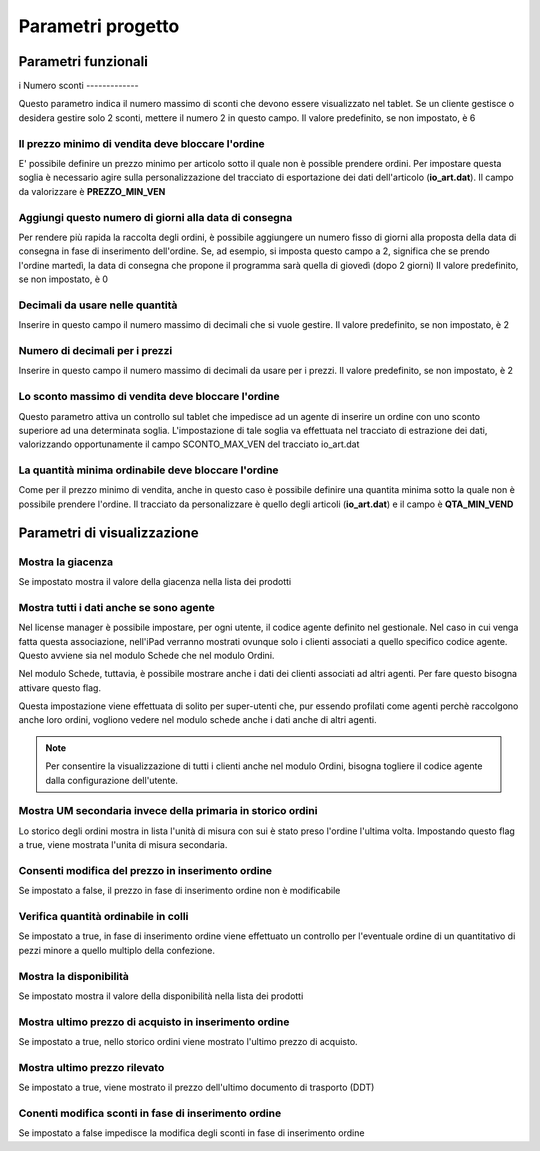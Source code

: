 Parametri progetto
==================

Parametri funzionali
~~~~~~~~~~~~~~~~~~~~
i
Numero sconti
-------------

Questo parametro indica il numero massimo di sconti che devono essere
visualizzato nel tablet. Se un cliente gestisce o desidera gestire solo
2 sconti, mettere il numero 2 in questo campo. Il valore predefinito, se
non impostato, è 6

Il prezzo minimo di vendita deve bloccare l'ordine
--------------------------------------------------

E' possibile definire un prezzo minimo per articolo sotto il quale non è
possible prendere ordini. Per impostare questa soglia è necessario agire
sulla personalizzazione del tracciato di esportazione dei dati
dell'articolo (**io\_art.dat**). Il campo da valorizzare è
**PREZZO\_MIN\_VEN**

Aggiungi questo numero di giorni alla data di consegna
------------------------------------------------------

Per rendere più rapida la raccolta degli ordini, è possibile aggiungere
un numero fisso di giorni alla proposta della data di consegna in fase
di inserimento dell'ordine. Se, ad esempio, si imposta questo campo a 2,
significa che se prendo l'ordine martedì, la data di consegna
che propone il programma sarà quella di giovedì (dopo 2 giorni) 
Il valore predefinito, se non impostato, è 0

Decimali da usare nelle quantità
--------------------------------

Inserire in questo campo il numero massimo di decimali che si vuole gestire.
Il valore predefinito, se non impostato, è 2

Numero di decimali per i prezzi
-------------------------------

Inserire in questo campo il numero massimo di decimali da usare per i prezzi.
Il valore predefinito, se non impostato, è 2

Lo sconto massimo di vendita deve bloccare l'ordine
---------------------------------------------------

Questo parametro attiva un controllo sul tablet che impedisce ad un
agente di inserire un ordine con uno sconto superiore ad una determinata
soglia. L'impostazione di tale soglia va effettuata nel tracciato di
estrazione dei dati, valorizzando opportunamente il campo
SCONTO\_MAX\_VEN del tracciato io\_art.dat

La quantità minima ordinabile deve bloccare l'ordine
----------------------------------------------------

Come per il prezzo minimo di vendita, anche in questo caso è possibile
definire una quantita minima sotto la quale non è possibile prendere
l'ordine. Il tracciato da personalizzare è quello degli articoli
(**io\_art.dat**) e il campo è **QTA\_MIN\_VEND**

Parametri di visualizzazione
~~~~~~~~~~~~~~~~~~~~~~~~~~~~

Mostra la giacenza
------------------

Se impostato mostra il valore della giacenza nella lista dei prodotti

Mostra tutti i dati anche se sono agente
----------------------------------------

Nel license manager è possibile impostare, per ogni utente, il codice
agente definito nel gestionale. Nel caso in cui venga fatta questa
associazione, nell'iPad verranno mostrati ovunque solo i clienti
associati a quello specifico codice agente. Questo avviene sia nel
modulo Schede che nel modulo Ordini.

Nel modulo Schede, tuttavia, è possibile mostrare anche i dati dei
clienti associati ad altri agenti. Per fare questo bisogna attivare
questo flag.

Questa impostazione viene effettuata di solito per super-utenti che, pur
essendo profilati come agenti perchè raccolgono anche loro ordini,
vogliono vedere nel modulo schede anche i dati anche di altri agenti.

.. note:: Per consentire la visualizzazione di tutti i clienti anche nel modulo Ordini, bisogna togliere il codice agente dalla configurazione dell'utente.


Mostra UM secondaria invece della primaria in storico ordini
------------------------------------------------------------

Lo storico degli ordini mostra in lista l'unità di misura con sui è
stato preso l'ordine l'ultima volta. Impostando questo flag a true,
viene mostrata l'unita di misura secondaria.

Consenti modifica del prezzo in inserimento ordine
--------------------------------------------------

Se impostato a false, il prezzo in fase di inserimento ordine non è
modificabile

Verifica quantità ordinabile in colli
-------------------------------------

Se impostato a true, in fase di inserimento ordine viene effettuato un
controllo per l'eventuale ordine di un quantitativo di pezzi minore a
quello multiplo della confezione.

Mostra la disponibilità
-----------------------

Se impostato mostra il valore della disponibilità nella lista dei
prodotti

Mostra ultimo prezzo di acquisto in inserimento ordine
------------------------------------------------------

Se impostato a true, nello storico ordini viene mostrato l'ultimo prezzo
di acquisto.

Mostra ultimo prezzo rilevato
-----------------------------

Se impostato a true, viene mostrato il prezzo dell'ultimo documento di
trasporto (DDT)

Conenti modifica sconti in fase di inserimento ordine
-----------------------------------------------------

Se impostato a false impedisce la modifica degli sconti in fase di
inserimento ordine
